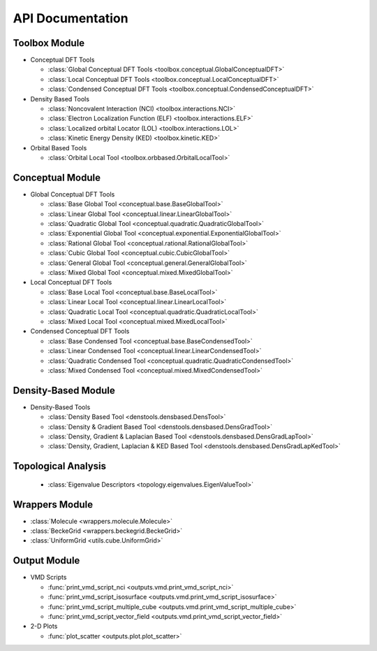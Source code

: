 .. _api:
..
    : ChemTools is a collection of interpretive chemical tools for
    : analyzing outputs of the quantum chemistry calculations.
    :
    : Copyright (C) 2016-2019 The ChemTools Development Team
    :
    : This file is part of ChemTools.
    :
    : ChemTools is free software; you can redistribute it and/or
    : modify it under the terms of the GNU General Public License
    : as published by the Free Software Foundation; either version 3
    : of the License, or (at your option) any later version.
    :
    : ChemTools is distributed in the hope that it will be useful,
    : but WITHOUT ANY WARRANTY; without even the implied warranty of
    : MERCHANTABILITY or FITNESS FOR A PARTICULAR PURPOSE.  See the
    : GNU General Public License for more details.
    :
    : You should have received a copy of the GNU General Public License
    : along with this program; if not, see <http://www.gnu.org/licenses/>
    :
    : --

*****************
API Documentation
*****************

.. module:: chemtools


Toolbox Module
==============

* Conceptual DFT Tools

  * :class:`Global Conceptual DFT Tools <toolbox.conceptual.GlobalConceptualDFT>`
  * :class:`Local Conceptual DFT Tools <toolbox.conceptual.LocalConceptualDFT>`
  * :class:`Condensed Conceptual DFT Tools <toolbox.conceptual.CondensedConceptualDFT>`

* Density Based Tools

  * :class:`Noncovalent Interaction (NCI) <toolbox.interactions.NCI>`
  * :class:`Electron Localization Function (ELF) <toolbox.interactions.ELF>`
  * :class:`Localized orbital Locator (LOL) <toolbox.interactions.LOL>`
  * :class:`Kinetic Energy Density (KED) <toolbox.kinetic.KED>`

* Orbital Based Tools

  * :class:`Orbital Local Tool <toolbox.orbbased.OrbitalLocalTool>`


Conceptual Module
=================

* Global Conceptual DFT Tools

  * :class:`Base Global Tool <conceptual.base.BaseGlobalTool>`
  * :class:`Linear Global Tool <conceptual.linear.LinearGlobalTool>`
  * :class:`Quadratic Global Tool <conceptual.quadratic.QuadraticGlobalTool>`
  * :class:`Exponential Global Tool <conceptual.exponential.ExponentialGlobalTool>`
  * :class:`Rational Global Tool <conceptual.rational.RationalGlobalTool>`
  * :class:`Cubic Global Tool <conceptual.cubic.CubicGlobalTool>`
  * :class:`General Global Tool <conceptual.general.GeneralGlobalTool>`
  * :class:`Mixed Global Tool <conceptual.mixed.MixedGlobalTool>`

* Local Conceptual DFT Tools

  * :class:`Base Local Tool <conceptual.base.BaseLocalTool>`
  * :class:`Linear Local Tool <conceptual.linear.LinearLocalTool>`
  * :class:`Quadratic Local Tool <conceptual.quadratic.QuadraticLocalTool>`
  * :class:`Mixed Local Tool <conceptual.mixed.MixedLocalTool>`

* Condensed Conceptual DFT Tools

  * :class:`Base Condensed Tool <conceptual.base.BaseCondensedTool>`
  * :class:`Linear Condensed Tool <conceptual.linear.LinearCondensedTool>`
  * :class:`Quadratic Condensed Tool <conceptual.quadratic.QuadraticCondensedTool>`
  * :class:`Mixed Condensed Tool <conceptual.mixed.MixedCondensedTool>`


Density-Based Module
====================

* Density-Based Tools

  * :class:`Density Based Tool <denstools.densbased.DensTool>`
  * :class:`Density & Gradient Based Tool <denstools.densbased.DensGradTool>`
  * :class:`Density, Gradient & Laplacian Based Tool <denstools.densbased.DensGradLapTool>`
  * :class:`Density, Gradient, Laplacian & KED Based Tool <denstools.densbased.DensGradLapKedTool>`


Topological Analysis
====================

  * :class:`Eigenvalue Descriptors <topology.eigenvalues.EigenValueTool>`


Wrappers Module
===============

* :class:`Molecule <wrappers.molecule.Molecule>`
* :class:`BeckeGrid <wrappers.beckegrid.BeckeGrid>`
* :class:`UniformGrid <utils.cube.UniformGrid>`


Output Module
=============

* VMD Scripts

  * :func:`print_vmd_script_nci <outputs.vmd.print_vmd_script_nci>`
  * :func:`print_vmd_script_isosurface <outputs.vmd.print_vmd_script_isosurface>`
  * :func:`print_vmd_script_multiple_cube <outputs.vmd.print_vmd_script_multiple_cube>`
  * :func:`print_vmd_script_vector_field <outputs.vmd.print_vmd_script_vector_field>`

* 2-D Plots

  * :func:`plot_scatter <outputs.plot.plot_scatter>`



.. Silent api generation
    .. autosummary::
      :toctree: modules/generated

      toolbox.conceptual.GlobalConceptualDFT
      toolbox.conceptual.LocalConceptualDFT
      toolbox.conceptual.CondensedConceptualDFT
      toolbox.interactions.NCI
      toolbox.interactions.ELF
      toolbox.interactions.LOL
      toolbox.kinetic.KED
      toolbox.orbbased.OrbitalLocalTool
      denstools.densbased.DensTool
      denstools.densbased.DensGradTool
      denstools.densbased.DensGradLapTool
      denstools.densbased.DensGradLapKedTool
      conceptual.base.BaseGlobalTool
      conceptual.linear.LinearGlobalTool
      conceptual.quadratic.QuadraticGlobalTool
      conceptual.exponential.ExponentialGlobalTool
      conceptual.rational.RationalGlobalTool
      conceptual.cubic.CubicGlobalTool
      conceptual.general.GeneralGlobalTool
      conceptual.mixed.MixedGlobalTool
      conceptual.base.BaseLocalTool
      conceptual.linear.LinearLocalTool
      conceptual.quadratic.QuadraticLocalTool
      conceptual.mixed.MixedLocalTool
      conceptual.base.BaseCondensedTool
      conceptual.linear.LinearCondensedTool
      conceptual.quadratic.QuadraticCondensedTool
      conceptual.mixed.MixedCondensedTool
      topology.eigenvalues.EigenValueTool
      wrappers.molecule.Molecule
      wrappers.beckegrid.BeckeGrid
      outputs.vmd.print_vmd_script_nci
      outputs.vmd.print_vmd_script_isosurface
      outputs.vmd.print_vmd_script_multiple_cube
      outputs.vmd.print_vmd_script_vector_field
      outputs.plot.plot_scatter
      utils.cube.UniformGrid

